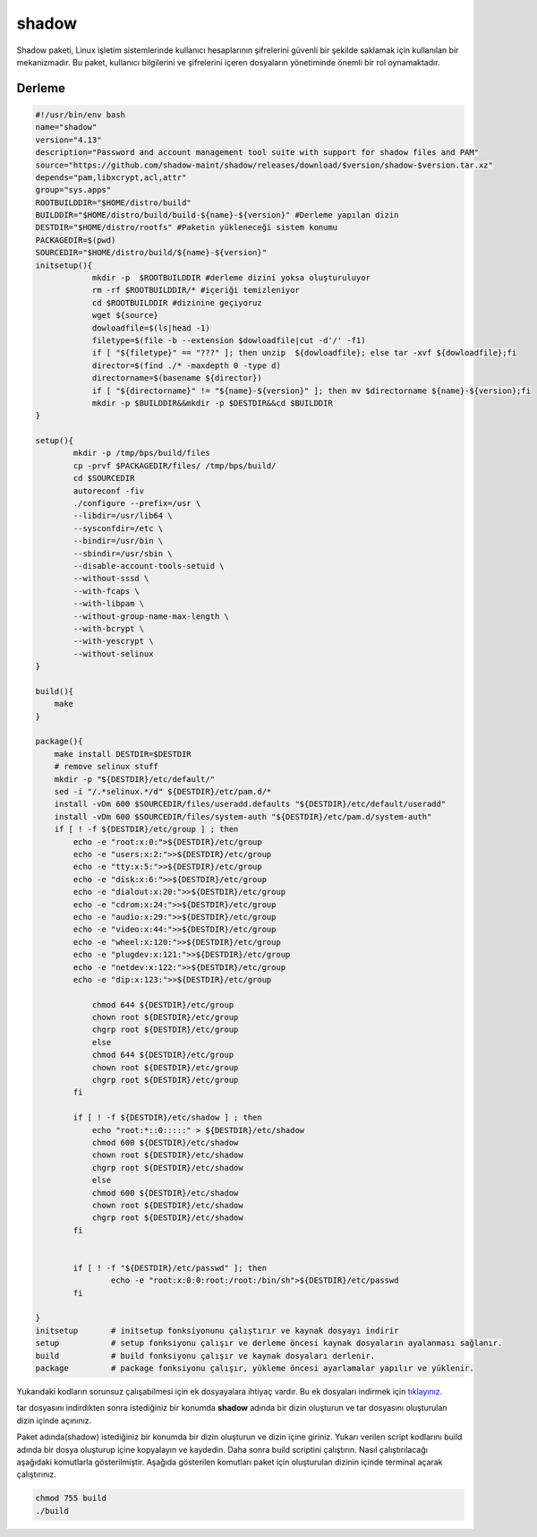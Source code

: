 shadow
++++++

Shadow paketi, Linux işletim sistemlerinde kullanıcı hesaplarının şifrelerini güvenli bir şekilde saklamak için kullanılan bir mekanizmadır. Bu paket, kullanıcı bilgilerini ve şifrelerini içeren dosyaların yönetiminde önemli bir rol oynamaktadır.

Derleme
--------

.. code-block:: shell
	
	#!/usr/bin/env bash
	name="shadow"
	version="4.13"
	description="Password and account management tool suite with support for shadow files and PAM"
	source="https://github.com/shadow-maint/shadow/releases/download/$version/shadow-$version.tar.xz"
	depends="pam,libxcrypt,acl,attr"
	group="sys.apps"
	ROOTBUILDDIR="$HOME/distro/build"
	BUILDDIR="$HOME/distro/build/build-${name}-${version}" #Derleme yapılan dizin
	DESTDIR="$HOME/distro/rootfs" #Paketin yükleneceği sistem konumu
	PACKAGEDIR=$(pwd)
	SOURCEDIR="$HOME/distro/build/${name}-${version}"
	initsetup(){
		    mkdir -p  $ROOTBUILDDIR #derleme dizini yoksa oluşturuluyor
		    rm -rf $ROOTBUILDDIR/* #içeriği temizleniyor
		    cd $ROOTBUILDDIR #dizinine geçiyoruz
		    wget ${source}
		    dowloadfile=$(ls|head -1)
		    filetype=$(file -b --extension $dowloadfile|cut -d'/' -f1)
		    if [ "${filetype}" == "???" ]; then unzip  ${dowloadfile}; else tar -xvf ${dowloadfile};fi
		    director=$(find ./* -maxdepth 0 -type d)
		    directorname=$(basename ${director})
		    if [ "${directorname}" != "${name}-${version}" ]; then mv $directorname ${name}-${version};fi
		    mkdir -p $BUILDDIR&&mkdir -p $DESTDIR&&cd $BUILDDIR
	}

	setup(){
		mkdir -p /tmp/bps/build/files
		cp -prvf $PACKAGEDIR/files/ /tmp/bps/build/
		cd $SOURCEDIR
		autoreconf -fiv      
		./configure --prefix=/usr \
		--libdir=/usr/lib64 \
		--sysconfdir=/etc \
		--bindir=/usr/bin \
		--sbindir=/usr/sbin \
		--disable-account-tools-setuid \
		--without-sssd \
		--with-fcaps \
		--with-libpam \
		--without-group-name-max-length \
		--with-bcrypt \
		--with-yescrypt \
		--without-selinux
	}

	build(){
	    make
	}

	package(){
	    make install DESTDIR=$DESTDIR
	    # remove selinux stuff
	    mkdir -p "${DESTDIR}/etc/default/"
	    sed -i "/.*selinux.*/d" ${DESTDIR}/etc/pam.d/*
	    install -vDm 600 $SOURCEDIR/files/useradd.defaults "${DESTDIR}/etc/default/useradd"
	    install -vDm 600 $SOURCEDIR/files/system-auth "${DESTDIR}/etc/pam.d/system-auth"
	    if [ ! -f ${DESTDIR}/etc/group ] ; then
		echo -e "root:x:0:">${DESTDIR}/etc/group
		echo -e "users:x:2:">>${DESTDIR}/etc/group
		echo -e "tty:x:5:">>${DESTDIR}/etc/group
		echo -e "disk:x:6:">>${DESTDIR}/etc/group
		echo -e "dialout:x:20:">>${DESTDIR}/etc/group
		echo -e "cdrom:x:24:">>${DESTDIR}/etc/group
		echo -e "audio:x:29:">>${DESTDIR}/etc/group
		echo -e "video:x:44:">>${DESTDIR}/etc/group
		echo -e "wheel:x:120:">>${DESTDIR}/etc/group
		echo -e "plugdev:x:121:">>${DESTDIR}/etc/group
		echo -e "netdev:x:122:">>${DESTDIR}/etc/group
		echo -e "dip:x:123:">>${DESTDIR}/etc/group

		    chmod 644 ${DESTDIR}/etc/group
		    chown root ${DESTDIR}/etc/group
		    chgrp root ${DESTDIR}/etc/group
		    else
		    chmod 644 ${DESTDIR}/etc/group
		    chown root ${DESTDIR}/etc/group
		    chgrp root ${DESTDIR}/etc/group
		fi

		if [ ! -f ${DESTDIR}/etc/shadow ] ; then
		    echo "root:*::0:::::" > ${DESTDIR}/etc/shadow
		    chmod 600 ${DESTDIR}/etc/shadow
		    chown root ${DESTDIR}/etc/shadow
		    chgrp root ${DESTDIR}/etc/shadow
		    else
		    chmod 600 ${DESTDIR}/etc/shadow
		    chown root ${DESTDIR}/etc/shadow
		    chgrp root ${DESTDIR}/etc/shadow
		fi


		if [ ! -f "${DESTDIR}/etc/passwd" ]; then
			echo -e "root:x:0:0:root:/root:/bin/sh">${DESTDIR}/etc/passwd
		fi

	}
	initsetup       # initsetup fonksiyonunu çalıştırır ve kaynak dosyayı indirir
	setup           # setup fonksiyonu çalışır ve derleme öncesi kaynak dosyaların ayalanması sağlanır.
	build           # build fonksiyonu çalışır ve kaynak dosyaları derlenir.
	package         # package fonksiyonu çalışır, yükleme öncesi ayarlamalar yapılır ve yüklenir.

Yukarıdaki kodların sorunsuz çalışabilmesi için ek dosyayalara ihtiyaç vardır. Bu ek dosyaları indirmek için `tıklayınız. <https://kendilinuxunuyap.github.io/_static/files/shadow/files.tar>`_

tar dosyasını indirdikten sonra istediğiniz bir konumda **shadow** adında bir dizin oluşturun ve tar dosyasını oluşturulan dizin içinde açınınız.

Paket adında(shadow) istediğiniz bir konumda bir dizin oluşturun ve dizin içine giriniz. Yukarı verilen script kodlarını build adında bir dosya oluşturup içine kopyalayın ve kaydedin. Daha sonra build scriptini çalıştırın. Nasıl çalıştırılacağı aşağıdaki komutlarla gösterilmiştir. Aşağıda gösterilen komutları paket için oluşturulan dizinin içinde terminal açarak çalıştırınız.


.. code-block:: shell
	
	chmod 755 build
	./build
  
.. raw:: pdf

   PageBreak



